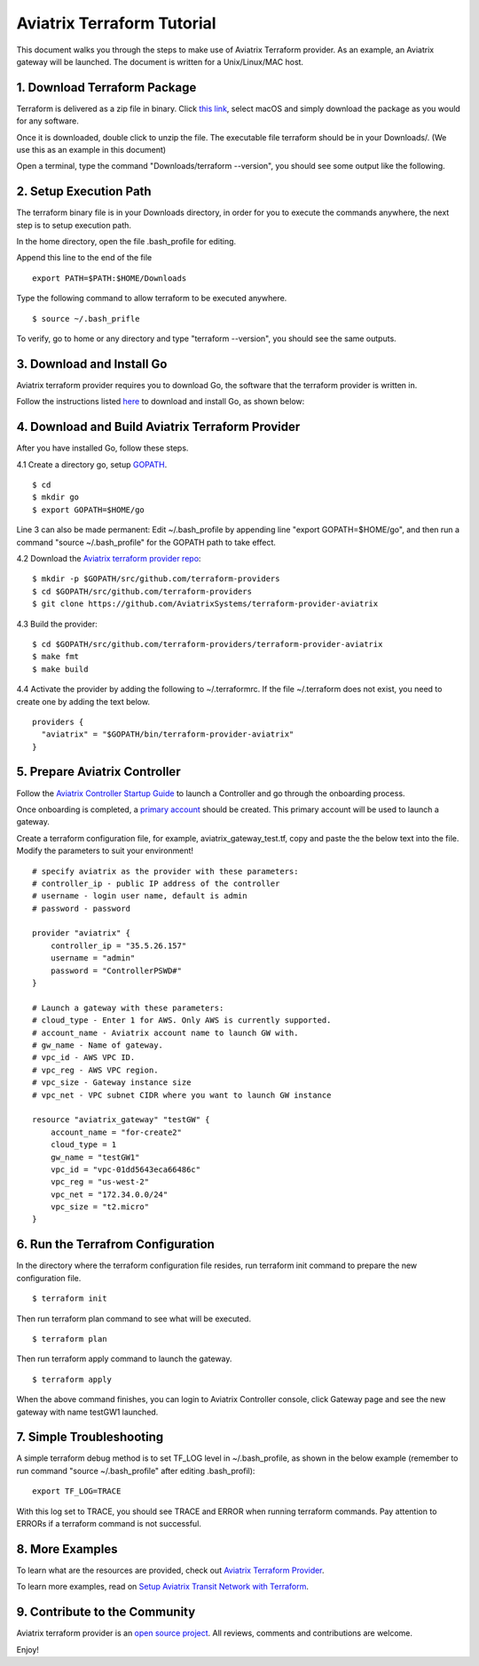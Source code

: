 .. meta::
   :description: Aviatrix Terraform provider tutorial
   :keywords: AWS, Aviatrix Terraform provider, VPC, Transit network


===========================================================================================
Aviatrix Terraform Tutorial
===========================================================================================

This document walks you through the steps to make use of Aviatrix Terraform provider. As an example, an Aviatrix gateway will be launched. The document is written for a Unix/Linux/MAC host.

1. Download Terraform Package
-------------------------------------

Terraform is delivered as a zip file in binary. Click `this link <https://www.terraform.io/downloads.html>`_, select macOS and simply download the package as you would for any software.  

Once it is downloaded, double click to unzip the file. The executable file terraform should be 
in your Downloads/. (We use this as an example in this document) 

Open a terminal, type the command "Downloads/terraform --version", you should see some output like the following.

|setup_tf|


2. Setup Execution Path
------------------------------

The terraform binary file is in your Downloads directory, in order for you to execute the commands anywhere, 
the next step is to setup execution path. 

In the home directory, open the file .bash_profile for editing. 

Append this line to the end of the file 

::

  export PATH=$PATH:$HOME/Downloads
 

Type the following command to allow terraform to be executed anywhere.

::

  $ source ~/.bash_prifle

To verify, go to home or any directory and type "terraform --version", you should see the same outputs. 

3. Download and Install Go 
----------------------------------

Aviatrix terraform provider requires you to download Go, the software that the terraform provider is written in.

Follow the instructions listed `here <https://golang.org/doc/install?download=go1.11.darwin-amd64.pkg>`_ to download and install Go, as shown below:

|go_install|

4. Download and Build Aviatrix Terraform Provider
-------------------------------------------------------

After you have installed Go, follow these steps.

4.1 Create a directory go, setup `GOPATH <https://github.com/golang/go/wiki/SettingGOPATH>`_. 

::

  $ cd 
  $ mkdir go
  $ export GOPATH=$HOME/go

Line 3 can also be made permanent: Edit ~/.bash_profile by appending line "export GOPATH=$HOME/go", and then run a command "source ~/.bash_profile" for the GOPATH path to take effect.

4.2 Download the `Aviatrix terraform provider repo <https://github.com/golang/go/wiki/SettingGOPATH>`_:

::

  $ mkdir -p $GOPATH/src/github.com/terraform-providers 
  $ cd $GOPATH/src/github.com/terraform-providers
  $ git clone https://github.com/AviatrixSystems/terraform-provider-aviatrix

4.3 Build the provider:

::

  $ cd $GOPATH/src/github.com/terraform-providers/terraform-provider-aviatrix
  $ make fmt
  $ make build

4.4 Activate the provider by adding the following to ~/.terraformrc. If the file ~/.terraform does not exist, you need to create one by adding the text below.

::

  providers {
    "aviatrix" = "$GOPATH/bin/terraform-provider-aviatrix"
  }

5. Prepare Aviatrix Controller
--------------------------------

Follow the `Aviatrix Controller Startup Guide <https://docs.aviatrix.com/StartUpGuides/aviatrix-cloud-controller-startup-guide.html>`_ to launch a Controller and go through the onboarding process. 

Once onboarding is completed, a `primary account <https://docs.aviatrix.com/HowTos/onboarding_faq.html#what-is-the-aviatrix-primary-access-account>`_ should be created. This primary account will be used to launch a gateway. 

Create a terraform configuration file, for example, aviatrix_gateway_test.tf, copy and paste the
the below text into the file. Modify the parameters to suit your environment!

::

  # specify aviatrix as the provider with these parameters:
  # controller_ip - public IP address of the controller
  # username - login user name, default is admin
  # password - password

  provider "aviatrix" {
      controller_ip = "35.5.26.157"
      username = "admin"
      password = "ControllerPSWD#"
  }

  # Launch a gateway with these parameters:
  # cloud_type - Enter 1 for AWS. Only AWS is currently supported.
  # account_name - Aviatrix account name to launch GW with.
  # gw_name - Name of gateway.
  # vpc_id - AWS VPC ID.
  # vpc_reg - AWS VPC region.
  # vpc_size - Gateway instance size
  # vpc_net - VPC subnet CIDR where you want to launch GW instance 

  resource "aviatrix_gateway" "testGW" {
      account_name = "for-create2"
      cloud_type = 1
      gw_name = "testGW1"
      vpc_id = "vpc-01dd5643eca66486c"
      vpc_reg = "us-west-2"
      vpc_net = "172.34.0.0/24"
      vpc_size = "t2.micro"
  } 

6. Run the Terrafrom Configuration
-----------------------------------

In the directory where the terraform configuration file resides, run terraform init command to prepare the new configuration file.

::

  $ terraform init

Then run terraform plan command to see what will be executed. 

::
  
  $ terraform plan

Then run terraform apply command to launch the gateway.

::

  $ terraform apply
  
When the above command finishes, you can login to Aviatrix Controller console, click Gateway page and see the new gateway with name testGW1 launched.  

7. Simple Troubleshooting
--------------------------

A simple terraform debug method is to set TF_LOG level in ~/.bash_profile, as shown in the below example (remember to run command "source ~/.bash_profile" after editing .bash_profil):

::
  
  export TF_LOG=TRACE

With this log set to TRACE, you should see TRACE and ERROR when running terraform commands. Pay attention to ERRORs if a terraform command is not successful. 

8. More Examples
-----------------

To learn what are the resources are provided, check out `Aviatrix Terraform Provider <https://docs.aviatrix.com/HowTos/aviatrix_terraform.html>`_.

To learn more examples, read on `Setup Aviatrix Transit Network with Terraform <https://docs.aviatrix.com/HowTos/Setup_Transit_Network_Terraform.html>`_.

9. Contribute to the Community
--------------------------------

Aviatrix terraform provider is an `open source project <https://github.com/AviatrixSystems/terraform-provider-aviatrix>`_. All reviews, comments and contributions are welcome.


Enjoy!

.. |setup_tf| image:: tf_aviatrix_howto_media/setup_tf.png
   :scale: 30%
   
.. |go_install| image:: tf_aviatrix_howto_media/go_install.png
   :scale: 30%

.. disqus::    

